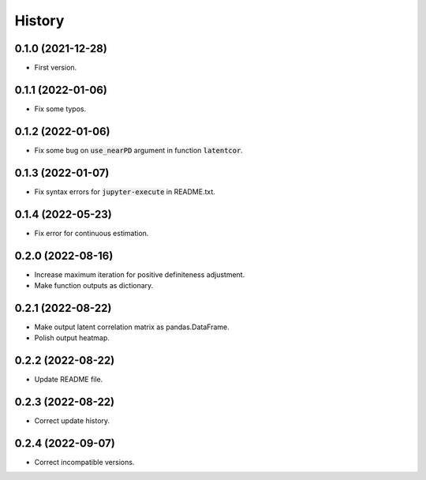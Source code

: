 =======
History
=======

0.1.0 (2021-12-28)
------------------

* First version.

0.1.1 (2022-01-06)
------------------

* Fix some typos.

0.1.2 (2022-01-06)
------------------

* Fix some bug on :code:`use_nearPD` argument in function :code:`latentcor`.

0.1.3 (2022-01-07)
------------------

* Fix syntax errors for :code:`jupyter-execute` in README.txt.

0.1.4 (2022-05-23)
------------------

* Fix error for continuous estimation.

0.2.0 (2022-08-16)
------------------

* Increase maximum iteration for positive definiteness adjustment.
* Make function outputs as dictionary.

0.2.1 (2022-08-22)
------------------

* Make output latent correlation matrix as pandas.DataFrame.
* Polish output heatmap.

0.2.2 (2022-08-22)
------------------

* Update README file.

0.2.3 (2022-08-22)
------------------

* Correct update history.

0.2.4 (2022-09-07)
------------------

* Correct incompatible versions.